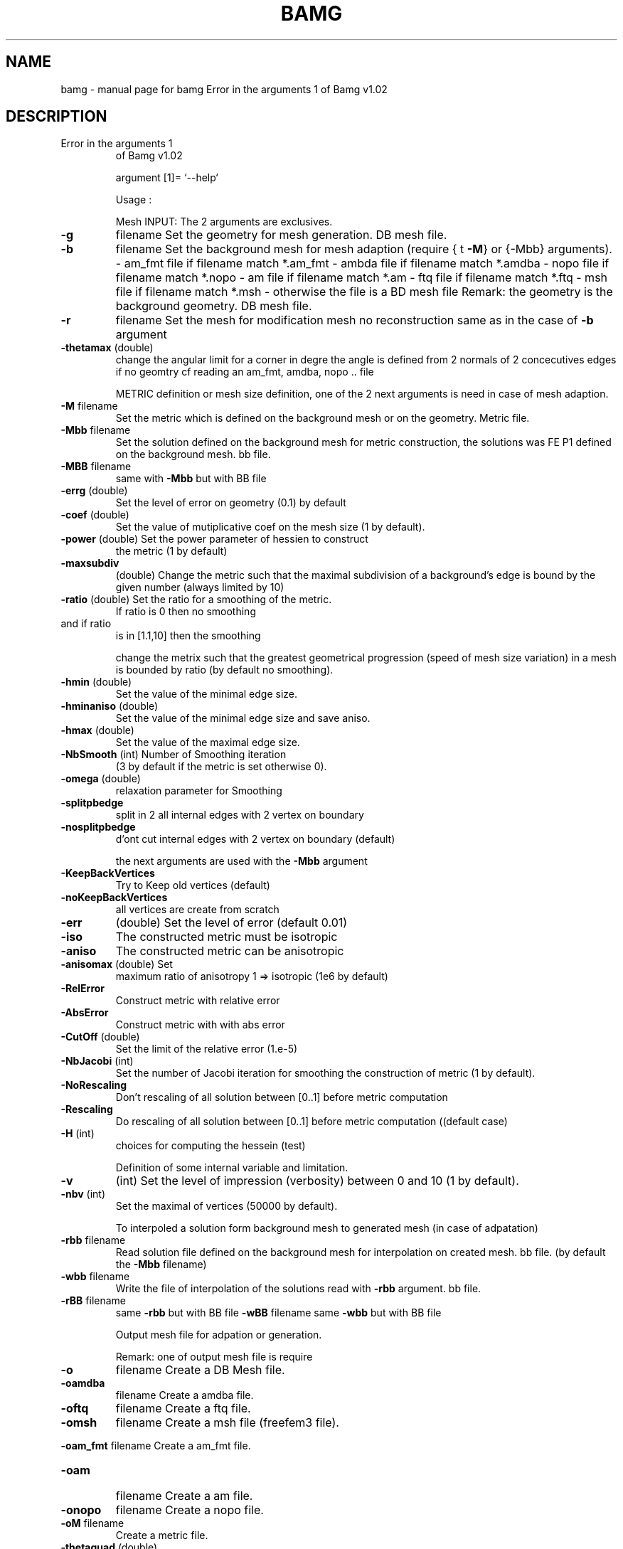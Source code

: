 .\" DO NOT MODIFY THIS FILE!  It was generated by help2man 1.38.4.
.TH BAMG "1" "January 2011" "bamg  Error in the arguments 1  of Bamg v1.02" "User Commands"
.SH NAME
bamg \- manual page for bamg  Error in the arguments 1  of Bamg v1.02
.SH DESCRIPTION
.TP
Error in the arguments 1
of Bamg v1.02
.IP
argument [1]= `\-\-help`
.IP
Usage :
.IP
Mesh INPUT: The 2 arguments are exclusives.
.TP
\fB\-g\fR
filename    Set the geometry for mesh generation.
DB mesh file.
.TP
\fB\-b\fR
filename    Set the background mesh for mesh adaption
(require { t \fB\-M\fR} or {\-Mbb} arguments).
\- am_fmt file if filename match  *.am_fmt
\- ambda file if filename match  *.amdba
\- nopo file if filename match  *.nopo
\- am file if filename match  *.am
\- ftq file if filename match  *.ftq
\- msh file if filename match  *.msh
\- otherwise the file is a BD mesh file
Remark: the geometry is the background geometry.
DB mesh file.
.TP
\fB\-r\fR
filename    Set the  mesh for modification mesh
no reconstruction
same as in the case of \fB\-b\fR argument
.TP
\fB\-thetamax\fR (double)
change the angular limit for a corner in degre
the angle is defined from 2 normals of 2 concecutives edges
if no geomtry cf reading an  am_fmt, amdba, nopo .. file
.IP
METRIC definition or mesh size definition, one of the
2 next arguments is need in case of  mesh adaption.
.TP
\fB\-M\fR filename
Set  the metric which is  defined on the background mesh
or on the geometry. Metric file.
.TP
\fB\-Mbb\fR filename
Set the solution  defined on the background mesh for
metric construction, the solutions was FE P1 defined on
the background mesh. bb file.
.TP
\fB\-MBB\fR filename
same with \fB\-Mbb\fR but with BB file
.TP
\fB\-errg\fR (double)
Set the level of error on geometry (0.1) by default
.TP
\fB\-coef\fR (double)
Set the value of mutiplicative
coef on the mesh size (1 by default).
.TP
\fB\-power\fR (double) Set the power parameter of hessien to construct
the metric  (1 by default)
.TP
\fB\-maxsubdiv\fR
(double) Change the metric  such that  the maximal subdivision
of a background's edge is bound by the
given number (always limited by 10)
.TP
\fB\-ratio\fR (double) Set the ratio for a smoothing of the metric.
If ratio is  0 then no smoothing
.TP
and if ratio
is in  [1.1,10] then the smoothing
.IP
change the metrix such that the greatest geometrical
progression (speed of mesh size variation)
in a mesh is bounded  by ratio (by default no smoothing).
.TP
\fB\-hmin\fR (double)
Set the value of the minimal edge size.
.TP
\fB\-hminaniso\fR (double)
Set the value of the minimal edge size and save aniso.
.TP
\fB\-hmax\fR (double)
Set the value of the maximal edge size.
.TP
\fB\-NbSmooth\fR (int) Number of Smoothing iteration
(3 by default if the metric is set otherwise 0).
.TP
\fB\-omega\fR (double)
relaxation parameter for Smoothing
.TP
\fB\-splitpbedge\fR
split in 2 all internal edges with 2 vertex on boundary
.TP
\fB\-nosplitpbedge\fR
d'ont cut internal edges with 2 vertex on boundary (default)
.IP
the next arguments are used with the \fB\-Mbb\fR argument
.TP
\fB\-KeepBackVertices\fR
Try to Keep old vertices (default)
.TP
\fB\-noKeepBackVertices\fR
all vertices are create from scratch
.TP
\fB\-err\fR
(double)    Set the level of error (default 0.01)
.TP
\fB\-iso\fR
The constructed metric must be isotropic
.TP
\fB\-aniso\fR
The constructed metric can be anisotropic
.TP
\fB\-anisomax\fR (double) Set
maximum ratio  of anisotropy
1 =>  isotropic (1e6 by default)
.TP
\fB\-RelError\fR
Construct metric with relative  error
.TP
\fB\-AbsError\fR
Construct metric with with abs error
.TP
\fB\-CutOff\fR (double)
Set the limit of the relative error  (1.e\-5)
.TP
\fB\-NbJacobi\fR (int)
Set the number of Jacobi iteration for smoothing
the construction of metric  (1 by default).
.TP
\fB\-NoRescaling\fR
Don't rescaling of all solution between [0..1] before metric computation
.TP
\fB\-Rescaling\fR
Do rescaling of all solution between [0..1] before metric computation ((default case)
.TP
\fB\-H\fR (int)
choices for computing the hessein (test)
.IP
Definition of some internal variable and limitation.
.TP
\fB\-v\fR
(int)       Set the level of impression (verbosity)
between 0 and 10 (1 by default).
.TP
\fB\-nbv\fR (int)
Set the maximal of  vertices (50000 by default).
.IP
To interpoled a solution form background mesh to generated
mesh (in case of adpatation)
.TP
\fB\-rbb\fR filename
Read  solution  file defined on the background
mesh for interpolation on created mesh.
bb file. (by default the  \fB\-Mbb\fR filename)
.TP
\fB\-wbb\fR filename
Write the file of interpolation of the solutions
read with  \fB\-rbb\fR argument.
bb file.
.TP
\fB\-rBB\fR filename
same \fB\-rbb\fR but with BB file      \fB\-wBB\fR filename    same \fB\-wbb\fR but with BB file
.IP
Output mesh file for adpation or generation.
.IP
Remark: one of output mesh file is require
.TP
\fB\-o\fR
filename Create a DB Mesh file.
.TP
\fB\-oamdba\fR
filename Create a amdba file.
.TP
\fB\-oftq\fR
filename Create a ftq file.
.TP
\fB\-omsh\fR
filename Create a msh file (freefem3 file).
.HP
\fB\-oam_fmt\fR filename Create a am_fmt file.
.TP
\fB\-oam\fR
filename Create a am file.
.TP
\fB\-onopo\fR
filename Create a nopo file.
.TP
\fB\-oM\fR filename
Create a metric file.
.TP
\fB\-thetaquad\fR (double)
minimal angle of a quadrangle
.TP
\fB\-2q\fR
split triangles in 3 quad and quad in 4 quad
.TP
\fB\-2\fR
split triangles in 4 trai and quad in 4 quad
.IP
Remark: if no argument is given when the arguments are read in \fB\-\-help\fR file
.IP
argument [1]= `\-\-version`
.IP
Usage :
.IP
Mesh INPUT: The 2 arguments are exclusives.
.TP
\fB\-g\fR
filename    Set the geometry for mesh generation.
DB mesh file.
.TP
\fB\-b\fR
filename    Set the background mesh for mesh adaption
(require { t \fB\-M\fR} or {\-Mbb} arguments).
\- am_fmt file if filename match  *.am_fmt
\- ambda file if filename match  *.amdba
\- nopo file if filename match  *.nopo
\- am file if filename match  *.am
\- ftq file if filename match  *.ftq
\- msh file if filename match  *.msh
\- otherwise the file is a BD mesh file
Remark: the geometry is the background geometry.
DB mesh file.
.TP
\fB\-r\fR
filename    Set the  mesh for modification mesh
no reconstruction
same as in the case of \fB\-b\fR argument
.TP
\fB\-thetamax\fR (double)
change the angular limit for a corner in degre
the angle is defined from 2 normals of 2 concecutives edges
if no geomtry cf reading an  am_fmt, amdba, nopo .. file
.IP
METRIC definition or mesh size definition, one of the
2 next arguments is need in case of  mesh adaption.
.TP
\fB\-M\fR filename
Set  the metric which is  defined on the background mesh
or on the geometry. Metric file.
.TP
\fB\-Mbb\fR filename
Set the solution  defined on the background mesh for
metric construction, the solutions was FE P1 defined on
the background mesh. bb file.
.TP
\fB\-MBB\fR filename
same with \fB\-Mbb\fR but with BB file
.TP
\fB\-errg\fR (double)
Set the level of error on geometry (0.1) by default
.TP
\fB\-coef\fR (double)
Set the value of mutiplicative
coef on the mesh size (1 by default).
.TP
\fB\-power\fR (double) Set the power parameter of hessien to construct
the metric  (1 by default)
.TP
\fB\-maxsubdiv\fR
(double) Change the metric  such that  the maximal subdivision
of a background's edge is bound by the
given number (always limited by 10)
.TP
\fB\-ratio\fR (double) Set the ratio for a smoothing of the metric.
If ratio is  0 then no smoothing
.TP
and if ratio
is in  [1.1,10] then the smoothing
.IP
change the metrix such that the greatest geometrical
progression (speed of mesh size variation)
in a mesh is bounded  by ratio (by default no smoothing).
.TP
\fB\-hmin\fR (double)
Set the value of the minimal edge size.
.TP
\fB\-hminaniso\fR (double)
Set the value of the minimal edge size and save aniso.
.TP
\fB\-hmax\fR (double)
Set the value of the maximal edge size.
.TP
\fB\-NbSmooth\fR (int) Number of Smoothing iteration
(3 by default if the metric is set otherwise 0).
.TP
\fB\-omega\fR (double)
relaxation parameter for Smoothing
.TP
\fB\-splitpbedge\fR
split in 2 all internal edges with 2 vertex on boundary
.TP
\fB\-nosplitpbedge\fR
d'ont cut internal edges with 2 vertex on boundary (default)
.IP
the next arguments are used with the \fB\-Mbb\fR argument
.TP
\fB\-KeepBackVertices\fR
Try to Keep old vertices (default)
.TP
\fB\-noKeepBackVertices\fR
all vertices are create from scratch
.TP
\fB\-err\fR
(double)    Set the level of error (default 0.01)
.TP
\fB\-iso\fR
The constructed metric must be isotropic
.TP
\fB\-aniso\fR
The constructed metric can be anisotropic
.TP
\fB\-anisomax\fR (double) Set
maximum ratio  of anisotropy
1 =>  isotropic (1e6 by default)
.TP
\fB\-RelError\fR
Construct metric with relative  error
.TP
\fB\-AbsError\fR
Construct metric with with abs error
.TP
\fB\-CutOff\fR (double)
Set the limit of the relative error  (1.e\-5)
.TP
\fB\-NbJacobi\fR (int)
Set the number of Jacobi iteration for smoothing
the construction of metric  (1 by default).
.TP
\fB\-NoRescaling\fR
Don't rescaling of all solution between [0..1] before metric computation
.TP
\fB\-Rescaling\fR
Do rescaling of all solution between [0..1] before metric computation ((default case)
.TP
\fB\-H\fR (int)
choices for computing the hessein (test)
.IP
Definition of some internal variable and limitation.
.TP
\fB\-v\fR
(int)       Set the level of impression (verbosity)
between 0 and 10 (1 by default).
.TP
\fB\-nbv\fR (int)
Set the maximal of  vertices (50000 by default).
.IP
To interpoled a solution form background mesh to generated
mesh (in case of adpatation)
.TP
\fB\-rbb\fR filename
Read  solution  file defined on the background
mesh for interpolation on created mesh.
bb file. (by default the  \fB\-Mbb\fR filename)
.TP
\fB\-wbb\fR filename
Write the file of interpolation of the solutions
read with  \fB\-rbb\fR argument.
bb file.
.TP
\fB\-rBB\fR filename
same \fB\-rbb\fR but with BB file      \fB\-wBB\fR filename    same \fB\-wbb\fR but with BB file
.IP
Output mesh file for adpation or generation.
.IP
Remark: one of output mesh file is require
.TP
\fB\-o\fR
filename Create a DB Mesh file.
.TP
\fB\-oamdba\fR
filename Create a amdba file.
.TP
\fB\-oftq\fR
filename Create a ftq file.
.TP
\fB\-omsh\fR
filename Create a msh file (freefem3 file).
.HP
\fB\-oam_fmt\fR filename Create a am_fmt file.
.TP
\fB\-oam\fR
filename Create a am file.
.TP
\fB\-onopo\fR
filename Create a nopo file.
.TP
\fB\-oM\fR filename
Create a metric file.
.TP
\fB\-thetaquad\fR (double)
minimal angle of a quadrangle
.TP
\fB\-2q\fR
split triangles in 3 quad and quad in 4 quad
.TP
\fB\-2\fR
split triangles in 4 trai and quad in 4 quad
.IP
Remark: if no argument is given when the arguments are read in \fB\-\-version\fR file
.SH "SEE ALSO"
The full documentation for
.B bamg
is maintained as a Texinfo manual.  If the
.B info
and
.B bamg
programs are properly installed at your site, the command
.IP
.B info bamg
.PP
should give you access to the complete manual.
